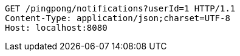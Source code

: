 [source,http,options="nowrap"]
----
GET /pingpong/notifications?userId=1 HTTP/1.1
Content-Type: application/json;charset=UTF-8
Host: localhost:8080

----